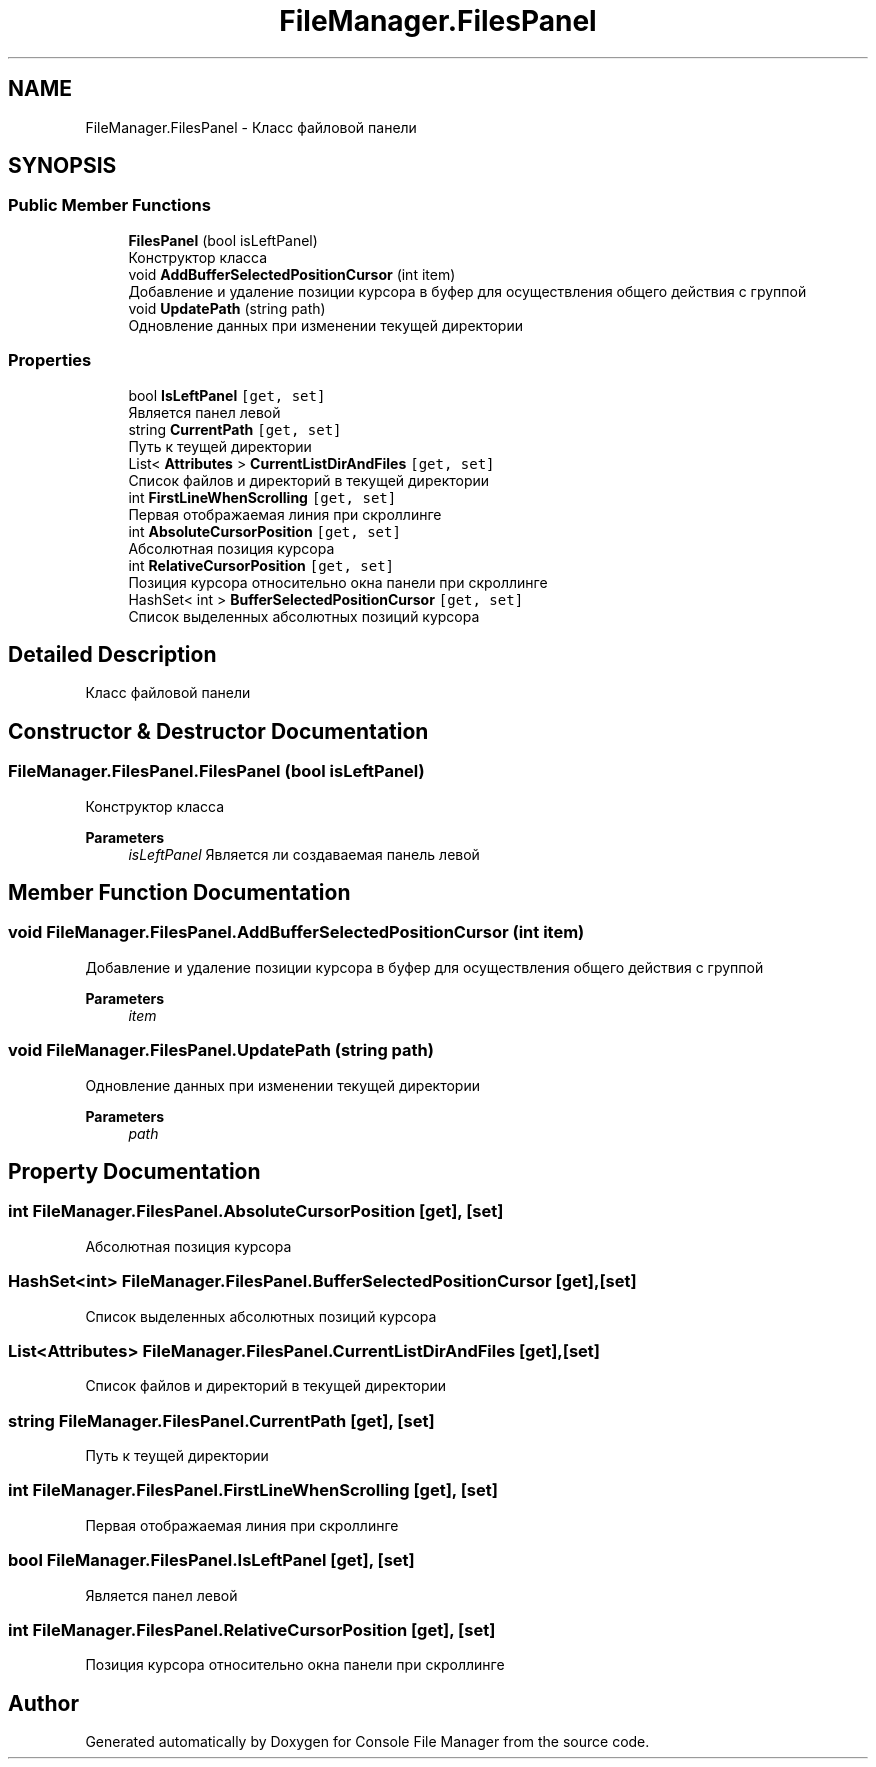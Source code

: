 .TH "FileManager.FilesPanel" 3 "Mon Mar 1 2021" "Console File Manager" \" -*- nroff -*-
.ad l
.nh
.SH NAME
FileManager.FilesPanel \- Класс файловой панели  

.SH SYNOPSIS
.br
.PP
.SS "Public Member Functions"

.in +1c
.ti -1c
.RI "\fBFilesPanel\fP (bool isLeftPanel)"
.br
.RI "Конструктор класса "
.ti -1c
.RI "void \fBAddBufferSelectedPositionCursor\fP (int item)"
.br
.RI "Добавление и удаление позиции курсора в буфер для осуществления общего действия с группой "
.ti -1c
.RI "void \fBUpdatePath\fP (string path)"
.br
.RI "Одновление данных при изменении текущей директории "
.in -1c
.SS "Properties"

.in +1c
.ti -1c
.RI "bool \fBIsLeftPanel\fP\fC [get, set]\fP"
.br
.RI "Является панел левой "
.ti -1c
.RI "string \fBCurrentPath\fP\fC [get, set]\fP"
.br
.RI "Путь к теущей директории "
.ti -1c
.RI "List< \fBAttributes\fP > \fBCurrentListDirAndFiles\fP\fC [get, set]\fP"
.br
.RI "Список файлов и директорий в текущей директории "
.ti -1c
.RI "int \fBFirstLineWhenScrolling\fP\fC [get, set]\fP"
.br
.RI "Первая отображаемая линия при скроллинге "
.ti -1c
.RI "int \fBAbsoluteCursorPosition\fP\fC [get, set]\fP"
.br
.RI "Абсолютная позиция курсора "
.ti -1c
.RI "int \fBRelativeCursorPosition\fP\fC [get, set]\fP"
.br
.RI "Позиция курсора относительно окна панели при скроллинге "
.ti -1c
.RI "HashSet< int > \fBBufferSelectedPositionCursor\fP\fC [get, set]\fP"
.br
.RI "Список выделенных абсолютных позиций курсора "
.in -1c
.SH "Detailed Description"
.PP 
Класс файловой панели 


.SH "Constructor & Destructor Documentation"
.PP 
.SS "FileManager\&.FilesPanel\&.FilesPanel (bool isLeftPanel)"

.PP
Конструктор класса 
.PP
\fBParameters\fP
.RS 4
\fIisLeftPanel\fP Является ли создаваемая панель левой
.RE
.PP

.SH "Member Function Documentation"
.PP 
.SS "void FileManager\&.FilesPanel\&.AddBufferSelectedPositionCursor (int item)"

.PP
Добавление и удаление позиции курсора в буфер для осуществления общего действия с группой 
.PP
\fBParameters\fP
.RS 4
\fIitem\fP 
.RE
.PP

.SS "void FileManager\&.FilesPanel\&.UpdatePath (string path)"

.PP
Одновление данных при изменении текущей директории 
.PP
\fBParameters\fP
.RS 4
\fIpath\fP 
.RE
.PP

.SH "Property Documentation"
.PP 
.SS "int FileManager\&.FilesPanel\&.AbsoluteCursorPosition\fC [get]\fP, \fC [set]\fP"

.PP
Абсолютная позиция курсора 
.SS "HashSet<int> FileManager\&.FilesPanel\&.BufferSelectedPositionCursor\fC [get]\fP, \fC [set]\fP"

.PP
Список выделенных абсолютных позиций курсора 
.SS "List<\fBAttributes\fP> FileManager\&.FilesPanel\&.CurrentListDirAndFiles\fC [get]\fP, \fC [set]\fP"

.PP
Список файлов и директорий в текущей директории 
.SS "string FileManager\&.FilesPanel\&.CurrentPath\fC [get]\fP, \fC [set]\fP"

.PP
Путь к теущей директории 
.SS "int FileManager\&.FilesPanel\&.FirstLineWhenScrolling\fC [get]\fP, \fC [set]\fP"

.PP
Первая отображаемая линия при скроллинге 
.SS "bool FileManager\&.FilesPanel\&.IsLeftPanel\fC [get]\fP, \fC [set]\fP"

.PP
Является панел левой 
.SS "int FileManager\&.FilesPanel\&.RelativeCursorPosition\fC [get]\fP, \fC [set]\fP"

.PP
Позиция курсора относительно окна панели при скроллинге 

.SH "Author"
.PP 
Generated automatically by Doxygen for Console File Manager from the source code\&.
